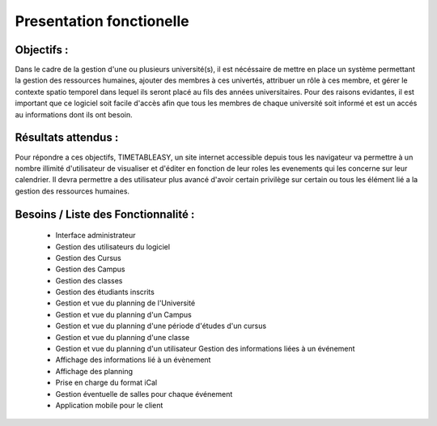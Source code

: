 Presentation fonctionelle
##########################

Objectifs :
-----------
Dans le cadre de la gestion d'une ou plusieurs université(s), il est nécéssaire de mettre en place un système permettant la gestion des ressources humaines, ajouter des membres à ces univertés, attribuer un rôle à ces membre, et gérer le contexte spatio temporel dans lequel ils seront placé au fils des années universitaires.
Pour des raisons evidantes, il est important que ce logiciel soit facile d'accès afin que tous les membres de chaque université soit informé et est un accés au informations dont ils ont besoin.


Résultats attendus :
--------------------
Pour répondre a ces objectifs, TIMETABLEASY, un site internet accessible depuis tous les navigateur va permettre à un nombre illimité d'utilisateur de visualiser et d'éditer en fonction de leur roles les evenements qui les concerne sur leur calendrier.
Il devra permettre a des utilisateur plus avancé d'avoir certain privilège sur certain ou tous les élément lié a la gestion des ressources humaines.


Besoins / Liste des Fonctionnalité :
-----------------------------------

    - Interface administrateur	
    - Gestion des utilisateurs du logiciel
    - Gestion des Cursus
    - Gestion des Campus
    - Gestion des classes
    - Gestion des étudiants inscrits
    - Gestion et vue du planning de l'Université
    - Gestion et vue du planning d'un Campus
    - Gestion et vue du planning d'une période d'études d'un cursus
    - Gestion et vue du planning d'une classe
    - Gestion et vue du planning d'un utilisateur Gestion des informations liées à un événement
    - Affichage des informations lié à un évènement
    - Affichage des planning 
    - Prise en charge du format iCal 
    - Gestion éventuelle de salles pour chaque événement 
    - Application mobile pour le client
